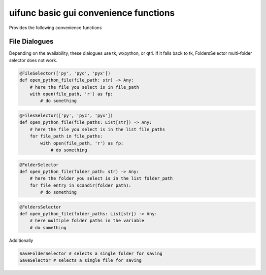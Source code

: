 uifunc basic gui convenience functions
======================================

Provides the following convenience functions

File Dialogues
--------------

Depending on the availability, these dialogues use tk, wxpython, or qt4.
If it falls back to tk, FoldersSelector multi-folder selector does not
work.

.. code:: python

   @FileSelector(['py', 'pyc', 'pyx'])
   def open_python_file(file_path: str) -> Any:
       # here the file you select is in file_path
       with open(file_path, 'r') as fp:
           # do something

.. code:: python

   @FilesSelector(['py', 'pyc', 'pyx'])
   def open_python_file(file_paths: List[str]) -> Any:
       # here the file you select is in the list file_paths
       for file_path in file_paths:
           with open(file_path, 'r') as fp:
               # do something

.. code:: python

   @FolderSelector
   def open_python_file(folder_path: str) -> Any:
       # here the folder you select is in the list folder_path
       for file_entry in scandir(folder_path):
           # do something

.. code:: python

   @FoldersSelector
   def open_python_file(folder_paths: List[str]) -> Any:
       # here multiple folder paths in the variable
       # do something

Additionally

.. code:: python

   SaveFolderSelector # selects a single folder for saving
   SaveSelector # selects a single file for saving


